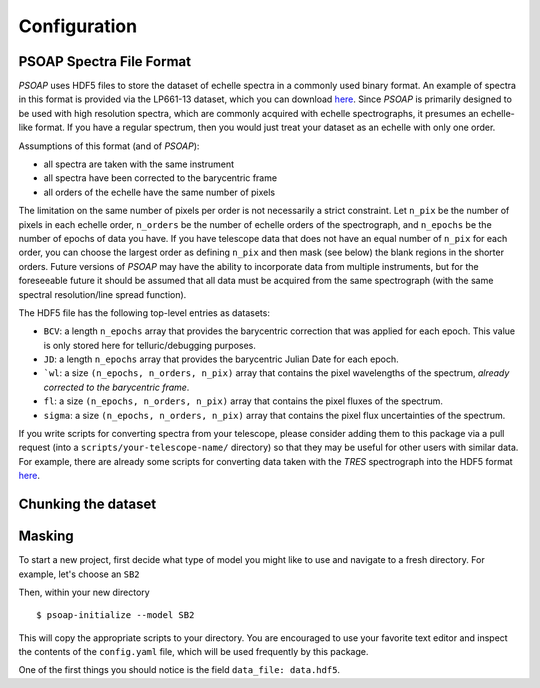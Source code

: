 .. _configuration:

Configuration
=============

.. _hdf5:

PSOAP Spectra File Format
-------------------------

`PSOAP` uses HDF5 files to store the dataset of echelle spectra in a commonly used binary format.
An example of spectra in this format is provided via the LP661-13 dataset, which you can download `here <https://figshare.com/articles/LP661-13_TRES_Spectra/5572714>`_. Since `PSOAP` is primarily designed to be used with high resolution spectra, which are commonly acquired with echelle spectrographs, it presumes an echelle-like format. If you have a regular spectrum, then you would just treat your dataset as an echelle with only one order.

Assumptions of this format (and of `PSOAP`):

* all spectra are taken with the same instrument
* all spectra have been corrected to the barycentric frame
* all orders of the echelle have the same number of pixels

The limitation on the same number of pixels per order is not necessarily a strict constraint. Let ``n_pix`` be the number of pixels in each echelle order, ``n_orders`` be the number of echelle orders of the spectrograph, and ``n_epochs`` be the number of epochs of data you have. If you have telescope data that does not have an equal number of ``n_pix`` for each order, you can choose the largest order as defining ``n_pix`` and then mask (see below) the blank regions in the shorter orders. Future versions of `PSOAP` may have the ability to incorporate data from multiple instruments, but for the foreseeable future it should be assumed that all data must be acquired from the same spectrograph (with the same spectral resolution/line spread function).

The HDF5 file has the following top-level entries as datasets:

* ``BCV``: a length ``n_epochs`` array that provides the barycentric correction that was applied for each epoch. This value is only stored here for telluric/debugging purposes.
* ``JD``: a length ``n_epochs`` array that provides the barycentric Julian Date for each epoch.
* ```wl``: a size ``(n_epochs, n_orders, n_pix)`` array that contains the pixel wavelengths of the spectrum, *already corrected to the barycentric frame*.
* ``fl``: a size ``(n_epochs, n_orders, n_pix)`` array that contains the pixel fluxes of the spectrum.
* ``sigma``: a size ``(n_epochs, n_orders, n_pix)`` array that contains the pixel flux uncertainties of the spectrum.

If you write scripts for converting spectra from your telescope, please consider adding them to this package via a pull request (into a ``scripts/your-telescope-name/`` directory) so that they may be useful for other users with similar data. For example, there are already some scripts for converting data taken with the *TRES* spectrograph into the HDF5 format `here <https://github.com/iancze/PSOAP/tree/master/scripts/TRES>`_. 


Chunking the dataset
--------------------

Masking
-------


To start a new project, first decide what type of model you might like to use and navigate to a fresh directory. For example, let's choose an ``SB2``

Then, within your new directory ::

    $ psoap-initialize --model SB2

This will copy the appropriate scripts to your directory. You are encouraged to use your favorite text editor and inspect the contents of the ``config.yaml`` file, which will be used frequently by this package.

One of the first things you should notice is the field ``data_file: data.hdf5``.
